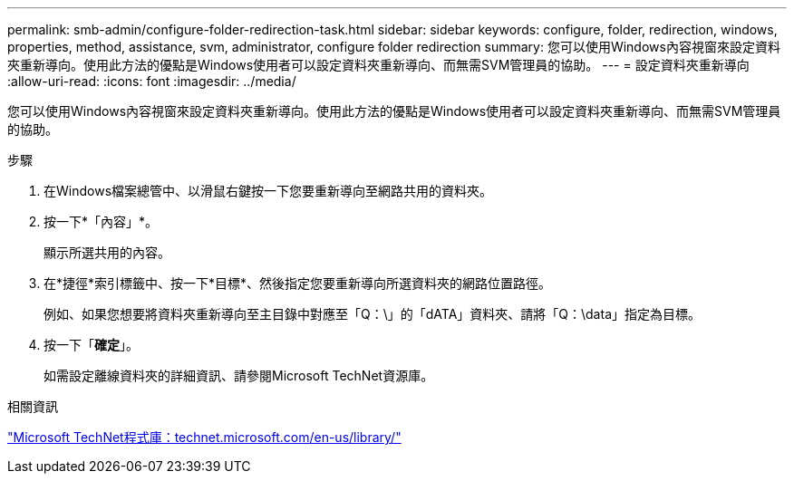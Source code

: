 ---
permalink: smb-admin/configure-folder-redirection-task.html 
sidebar: sidebar 
keywords: configure, folder, redirection, windows, properties, method, assistance, svm, administrator, configure folder redirection 
summary: 您可以使用Windows內容視窗來設定資料夾重新導向。使用此方法的優點是Windows使用者可以設定資料夾重新導向、而無需SVM管理員的協助。 
---
= 設定資料夾重新導向
:allow-uri-read: 
:icons: font
:imagesdir: ../media/


[role="lead"]
您可以使用Windows內容視窗來設定資料夾重新導向。使用此方法的優點是Windows使用者可以設定資料夾重新導向、而無需SVM管理員的協助。

.步驟
. 在Windows檔案總管中、以滑鼠右鍵按一下您要重新導向至網路共用的資料夾。
. 按一下*「內容」*。
+
顯示所選共用的內容。

. 在*捷徑*索引標籤中、按一下*目標*、然後指定您要重新導向所選資料夾的網路位置路徑。
+
例如、如果您想要將資料夾重新導向至主目錄中對應至「Q：\」的「dATA」資料夾、請將「Q：\data」指定為目標。

. 按一下「*確定*」。
+
如需設定離線資料夾的詳細資訊、請參閱Microsoft TechNet資源庫。



.相關資訊
http://technet.microsoft.com/en-us/library/["Microsoft TechNet程式庫：technet.microsoft.com/en-us/library/"]
